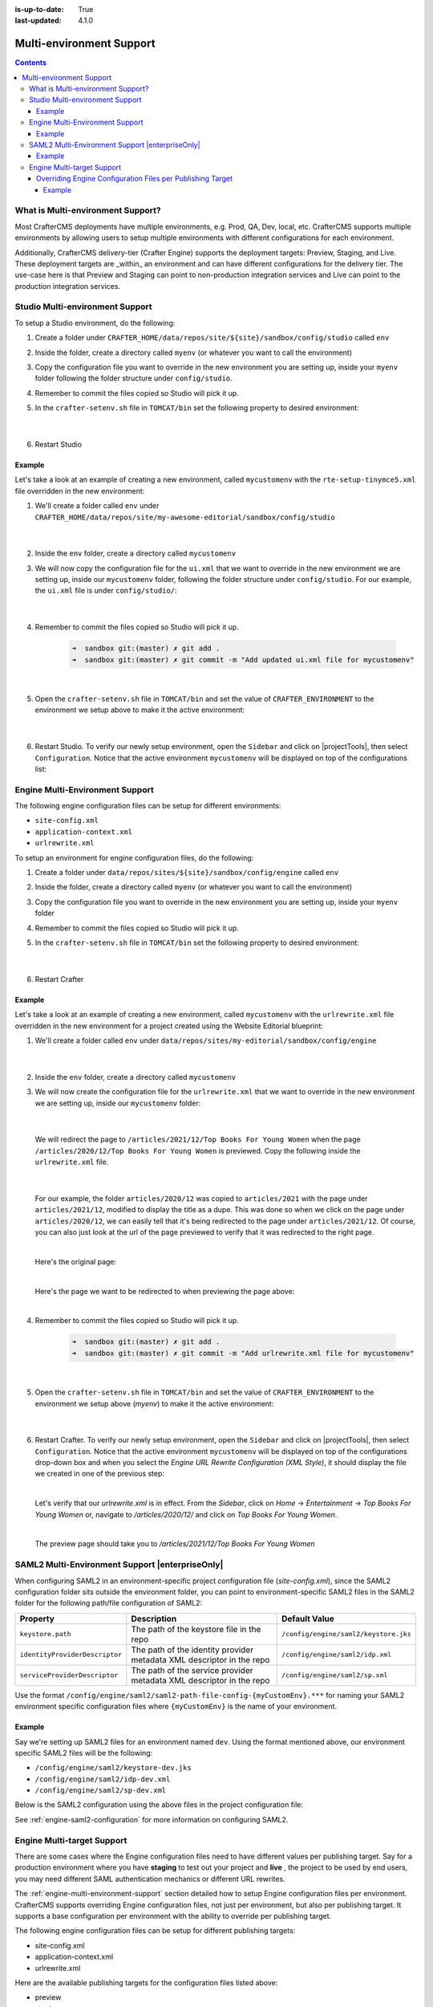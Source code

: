 :is-up-to-date: True
:last-updated: 4.1.0

.. index:: Multi-Environment, Multi-Environment Support

.. _multi-environment-support:

=========================
Multi-environment Support
=========================
.. contents::

----------------------------------
What is Multi-environment Support?
----------------------------------
Most CrafterCMS deployments have multiple environments, e.g. Prod, QA, Dev, local, etc. CrafterCMS supports multiple environments by allowing users to setup multiple environments with different configurations for each environment.

Additionally, CrafterCMS delivery-tier (Crafter Engine) supports the deployment targets: Preview, Staging, and Live. These deployment targets are _within_ an environment and can have different configurations for the delivery tier. The use-case here is that Preview and Staging can point to non-production integration services and Live can point to the production integration services.

--------------------------------
Studio Multi-environment Support
--------------------------------
To setup a Studio environment, do the following:

#. Create a folder under ``CRAFTER_HOME/data/repos/site/${site}/sandbox/config/studio`` called ``env``
#. Inside the folder, create a directory called ``myenv`` (or whatever you want to call the environment)
#. Copy the configuration file you want to override in the new environment you are setting up, inside your ``myenv`` folder
   following the folder structure under ``config/studio``.
#. Remember to commit the files copied so Studio will pick it up.
#. In the ``crafter-setenv.sh`` file in ``TOMCAT/bin`` set the
   following property to desired environment:

      .. code-block:: bash
         :caption: *CRAFTER_HOME/bin/crafter-setenv.sh*

         # -------------------- Configuration variables --------------------
         export CRAFTER_ENVIRONMENT=${CRAFTER_ENVIRONMENT:=myenv}

      |

#. Restart Studio

^^^^^^^
Example
^^^^^^^

Let's take a look at an example of creating a new environment, called ``mycustomenv`` with the ``rte-setup-tinymce5.xml`` file overridden in the new environment:

#. We'll create a folder called ``env`` under ``CRAFTER_HOME/data/repos/site/my-awesome-editorial/sandbox/config/studio``

      .. code-block:: text
         :linenos:
         :emphasize-lines: 12

         data/
           repos/
             sites/
               my-awesome-editorial/
                 sandbox/
                   config/
                     studio/
                       administration/
                       content-types/
                       data-sources/
                       dependency/
                       env/
                       permission-mappings-config.xml
                       role-mappings-config.xml
                       site-config.xml
                       studio_version.xml
                       translation-config.xml
                       ui.xml
                       workflow/

      |

#. Inside the ``env`` folder, create a directory called ``mycustomenv``
#. We will now copy the configuration file for the ``ui.xml`` that we want to override in the new environment we are setting up, inside our ``mycustomenv`` folder, following the folder structure under ``config/studio``. For our example, the ``ui.xml`` file is under ``config/studio/``:

      .. code-block:: text
         :emphasize-lines: 3

         env/
           mycustomenv/
             ui.xml

      |

#. Remember to commit the files copied so Studio will pick it up.

      .. code-block:: bash

         ➜  sandbox git:(master) ✗ git add .
         ➜  sandbox git:(master) ✗ git commit -m "Add updated ui.xml file for mycustomenv"

      |

#. Open the ``crafter-setenv.sh`` file in ``TOMCAT/bin`` and set the value of ``CRAFTER_ENVIRONMENT`` to the
   environment we setup above to make it the active environment:

      .. code-block:: bash
         :caption: *CRAFTER_HOME/bin/crafter-setenv.sh*

         # -------------------- Configuration variables --------------------
         export CRAFTER_ENVIRONMENT=${CRAFTER_ENVIRONMENT:=mycustomenv}

      |

#. Restart Studio. To verify our newly setup environment, open the ``Sidebar`` and click on |projectTools|, then select ``Configuration``. Notice that the active environment ``mycustomenv`` will be displayed on top of the configurations list:

   .. image:: /_static/images/site-admin/env-custom-configurations.webp
      :align: center
      :alt: Active Environment Displayed in Project Config Configuration

.. _engine-multi-environment-support:

--------------------------------
Engine Multi-Environment Support
--------------------------------
The following engine configuration files can be setup for different environments:

* ``site-config.xml``
* ``application-context.xml``
* ``urlrewrite.xml``

To setup an environment for engine configuration files, do the following:

#. Create a folder under ``data/repos/sites/${site}/sandbox/config/engine`` called ``env``
#. Inside the folder, create a directory called ``myenv`` (or whatever you want to call the environment)
#. Copy the configuration file you want to override in the new environment you are setting up, inside your ``myenv`` folder
#. Remember to commit the files copied so Studio will pick it up.
#. In the ``crafter-setenv.sh`` file in ``TOMCAT/bin`` set the
   following property to desired environment:

      .. code-block:: bash
         :caption: *bin/crafter-setenv.sh*

         # -------------------- Configuration variables --------------------
         export CRAFTER_ENVIRONMENT=${CRAFTER_ENVIRONMENT:=myenv}

      |

#. Restart Crafter

^^^^^^^
Example
^^^^^^^

Let's take a look at an example of creating a new environment, called ``mycustomenv`` with the ``urlrewrite.xml`` file overridden in the new environment for a project created using the Website Editorial blueprint:

#. We'll create a folder called ``env`` under ``data/repos/sites/my-editorial/sandbox/config/engine``

      .. code-block:: text
         :linenos:
         :emphasize-lines: 8

         data/
           repos/
             sites/
               my-editorial/
                 sandbox/
                   config/
                     engine/
                       env/

      |

#. Inside the ``env`` folder, create a directory called ``mycustomenv``
#. We will now create the configuration file for the ``urlrewrite.xml`` that we want to override in the new environment we are setting up, inside our ``mycustomenv`` folder:

      .. code-block:: text
         :emphasize-lines: 3

             env/
               mycustomenv/
                 urlrewrite.xml

     |

   We will redirect the page to ``/articles/2021/12/Top Books For Young Women`` when the page ``/articles/2020/12/Top Books For Young Women`` is previewed. Copy the following inside the ``urlrewrite.xml`` file.

     .. code-block:: xml
        :linenos:
        :caption: *Urlrewrite.xml file for environment mycustomenv*

        <?xml version="1.0" encoding="utf-8"?>
        <urlrewrite>
          <rule>
            <from>/articles/2020/12/(.*)$</from>
            <to type="redirect">/articles/2021/12/$1</to>
          </rule>
        </urlrewrite>

     |

   For our example, the folder ``articles/2020/12`` was copied to ``articles/2021`` with the page under ``articles/2021/12``, modified to display the title as a dupe. This was done so when we click on the page under ``articles/2020/12``, we can easily tell that it's being redirected to the page under ``articles/2021/12``. Of course, you can also just look at the url of the page previewed to verify that it was redirected to the right page.

   .. image:: /_static/images/site-admin/env-copy-page-for-urlrewrite.webp
       :align: center
       :width: 35%
       :alt: Folder with page copied from 2020 to 2021

   |

   Here's the original page:

   .. image:: /_static/images/site-admin/env-original-page.webp
      :align: center
      :alt: Original page before being redirected

   |

   Here's the page we want to be redirected to when previewing the page above:

   .. image:: /_static/images/site-admin/env-redirect-page.webp
      :align: center
      :alt: Page we want to be redirected to

   |

#. Remember to commit the files copied so Studio will pick it up.

      .. code-block:: bash

         ➜  sandbox git:(master) ✗ git add .
         ➜  sandbox git:(master) ✗ git commit -m "Add urlrewrite.xml file for mycustomenv"

      |

#. Open the ``crafter-setenv.sh`` file in ``TOMCAT/bin`` and set the value of ``CRAFTER_ENVIRONMENT`` to the
   environment we setup above (*myenv*) to make it the active environment:

      .. code-block:: bash
         :caption: *bin/crafter-setenv.sh*

         # -------------------- Configuration variables --------------------
         export CRAFTER_ENVIRONMENT=${CRAFTER_ENVIRONMENT:=mycustomenv}

      |

#. Restart Crafter. To verify our newly setup environment, open the ``Sidebar`` and click on |projectTools|, then select ``Configuration``. Notice that the active environment ``mycustomenv`` will be displayed on top of the configurations drop-down box and when you select the *Engine URL Rewrite Configuration (XML Style)*, it should display the file we created in one of the previous step:

   .. image:: /_static/images/site-admin/env-custom-configurations.webp
      :align: center
      :alt: Active Environment Displayed in Project Tools Configuration

   |

   Let's verify that our *urlrewrite.xml* is in effect. From the *Sidebar*, click on *Home* -> *Entertainment* -> *Top Books For Young Women*  or, navigate to */articles/2020/12/* and click on *Top Books For Young Women*.

   .. image:: /_static/images/site-admin/env-preview-page.webp
      :align: center
      :alt: Preview the page mentioned in the urlrewrite.xml that will be redirected

   |

   The preview page should take you to */articles/2021/12/Top Books For Young Women*

.. raw:: html

   <hr>

.. _saml2-multi-environment-support:

------------------------------------------------
SAML2 Multi-Environment Support |enterpriseOnly|
------------------------------------------------

When configuring SAML2 in an environment-specific project configuration file (*site-config.xml*), since the
SAML2 configuration folder sits outside the environment folder, you can point to environment-specific SAML2
files in the SAML2 folder for the following path/file configuration of SAML2:

+------------------------------------+-------------------------------------------+-------------------------------------+
|| Property                          || Description                              || Default Value                      |
+====================================+===========================================+=====================================+
|``keystore.path``                   |The path of the keystore file in the repo  |``/config/engine/saml2/keystore.jks``|
+------------------------------------+-------------------------------------------+-------------------------------------+
|``identityProviderDescriptor``      |The path of the identity provider metadata |``/config/engine/saml2/idp.xml``     |
|                                    |XML descriptor in the repo                 |                                     |
+------------------------------------+-------------------------------------------+-------------------------------------+
|``serviceProviderDescriptor``       |The path of the service provider metadata  |``/config/engine/saml2/sp.xml``      |
|                                    |XML descriptor in the repo                 |                                     |
+------------------------------------+-------------------------------------------+-------------------------------------+

Use the format ``/config/engine/saml2/saml2-path-file-config-{myCustomEnv}.***`` for naming your SAML2 environment
specific configuration files where ``{myCustomEnv}`` is the name of your environment.

^^^^^^^
Example
^^^^^^^

Say we're setting up SAML2 files for an environment named ``dev``. Using the format mentioned above, our environment
specific SAML2 files will be the following:

- ``/config/engine/saml2/keystore-dev.jks``
- ``/config/engine/saml2/idp-dev.xml``
- ``/config/engine/saml2/sp-dev.xml``

Below is the SAML2 configuration using the above files in the project configuration file:

.. code-block:: xml
   :caption: *Example SAML2 configuration for a custom environment*
   :emphasize-lines: 5,15,17

   <saml2>
     ...
     <keystore>
       <defaultCredential>abc-crafter-saml</defaultCredential>
       <path>/config/engine/saml2/keystore-dev.jks</path>
       <password encrypted="true">${enc:value}</password>
       <credentials>
         <credential>
           <name>abc-crafter-saml</name>
           <password encrypted="true">${enc:value}</password>
         </credential>
       </credentials>
     </keystore>
     <identityProviderName>http://www.okta.com/abc</identityProviderName>
     <identityProviderDescriptor>/config/engine/saml2/idp-dev.xml</identityProviderDescriptor>
     <serviceProviderName>https://intranet.abc.org/saml/SSO</serviceProviderName>
     <serviceProviderDescription>/config/engine/saml2/sp-dev.xml</serviceProviderDescription>
   </saml2>


See :ref:`engine-saml2-configuration` for more information on configuring SAML2.

.. _engine-multi-target-configurations:

---------------------------
Engine Multi-target Support
---------------------------
There are some cases where the Engine configuration files need to have different values per publishing target. Say for a production environment where you have **staging** to test out your project and **live** , the project to be used by end users, you may need different SAML authentication mechanics or different URL rewrites.

The :ref:`engine-multi-environment-support` section detailed how to setup Engine configuration files per environment. CrafterCMS
supports overriding Engine configuration files, not just per environment, but also per publishing target.
It supports a base configuration per environment with the ability to override per publishing target.

The following engine configuration files can be setup for different publishing targets:

* site-config.xml
* application-context.xml
* urlrewrite.xml

Here are the available publishing targets for the configuration files listed above:

* preview
* staging
* live

^^^^^^^^^^^^^^^^^^^^^^^^^^^^^^^^^^^^^^^^^^^^^^^^^^^^^^^^^^^
Overriding Engine Configuration Files per Publishing Target
^^^^^^^^^^^^^^^^^^^^^^^^^^^^^^^^^^^^^^^^^^^^^^^^^^^^^^^^^^^
To override a configuration file in any of the publishing targets

#. Add the new configuration file/s for overriding to **Configurations** under |projectTools| -> **Configuration**

   .. image:: /_static/images/site-admin/configuration.webp
      :alt: Multi-target Configuration - Open Configurations
      :width: 45 %
      :align: center

   |

   The overriding configuration file should be named **configuration-to-be-overridden.publishing-target.xml**. Depending on the publishing target you wish the configuration file to override, the files should look like one of the following:

   - *configuration-to-be-overridden.preview.xml*
   - *configuration-to-be-overridden.staging.xml*
   - *configuration-to-be-overridden.live.xml*

   |

   Say, to add a ``urlrewrite.xml`` file override for **staging**, add the following in the **Configurations**

     .. code-block:: xml
        :caption: *Configurations* - *SITENAME/config/studio/administration/config-list.xml*
        :emphasize-lines: 3

        <file>
          <module>engine</module>
          <path>urlrewrite.staging.xml</path>
          <title>Engine URL Rewrite (XML Style) Staging</title>
          <description>Engine URL Rewrite (XML Style) Staging</description>
          <samplePath>sample-urlrewrite.xml</samplePath>
        </file>

     |

   For more information on **Configurations** config file, see :ref:`project-config-configuration`

#. Fill in your desired additions/modifications to the override configuration file. Refresh your browser. The configuration file you added from above should now be available from |projectTools| -> **Configuration**. Open the new configuration file and make the necessary additions/modifications for the override file then save your changes.

   .. image:: /_static/images/site-admin/new-configuration-added.webp
      :alt: Multi-target Configuration - New configuration files added to dropdown list
      :width: 55 %
      :align: center

   |

#. If the configuration file to be overridden is not for preview, publish the configuration file to the intended publishing target, **staging** or **live**

"""""""
Example
"""""""

Let's take a look at an example of overriding the Project Configuration used by Engine ``site-config.xml`` for the **staging** and **live** publishing targets so that each target has a different SAML authentication mechanics (different identity provider in ``staging`` and ``live``). In our example, we will use a project created using the Website Editorial blueprint named **mysite**

#. Add the new configuration file/s for overriding to **Configurations** under |projectTools| -> **Configuration**. We will be overriding the ``site-config.xml`` file in the **staging** and **live** publishing targets, so we will add to the configuration a ``site-config.staging.xml`` and ``site-config.live.xml`` files.

   .. code-block:: xml
      :caption: *Configurations* - *SITENAME/sandbox/config/studio/administration/config-list.xml*
      :linenos:
      :emphasize-lines: 3,10

      <file>
        <module>engine</module>
        <path>site-config.staging.xml</path>
        <title>Engine Project Configuration Staging</title>
        <description>Project Configuration used by Engine for the Staging publishing target</description>
        <samplePath>sample-engine-site-config.xml</samplePath>
      </file>
      <file>
        <module>engine</module>
        <path>site-config.live.xml</path>
        <title>Engine Project Configuration Live</title>
        <description>Project Configuration used by Engine for the Live publishing target</description>
        <samplePath>sample-engine-site-config.xml</samplePath>
      </file>

   |

#. The configurations we added above will now be available from |projectTools| -> **Configuration**.

   .. image:: /_static/images/site-admin/project-config-override-added.webp
      :alt: Multi-target Configuration - Project Tools override configuration files now listed in "Project Tools" -> "Configuration"
      :width: 55 %
      :align: center

   |

   Enable SAML2 in the configuration with identity provider *My IDP1* for the ``site-config.staging.xml`` and use identity provider *My IDP2* for the ``site-config.live.xml``.

   .. code-block:: xml
      :linenos:
      :caption: *SITENAME/sandbox/config/engine/site-config.staging.xml*

      <site>
        <version>4.0.1</version>

        <security>
          <saml2>
            <enable>true</enable>
            <attributes>
              <mappings>
                <mapping>
                  <name>DisplayName</name>
                  <attribute>fullName</attribute>
                </mapping>
              </mappings>
            </attributes>
            <role>
               <mappings>
                  <mapping>
                     <name>editor</name>
                     <role>ROLE_EDITOR</role>
                  </mapping>
               </mappings>
            </role>
            <keystore>
               <defaultCredential>my-site</defaultCredential>
               <password>superSecretPassword</password>
               <credentials>
                  <credential>
                     <name>my-site</name>
                     <password>anotherSecretPassword</password>
                  </credential>
               </credentials>
            </keystore>
            <identityProviderName>My IDP1</identityProviderName>
            <serviceProviderName>Crafter Engine</serviceProviderName>
         </saml2>
        </security>

      </site>

   |

   For more information on SAML2 configuration, see :ref:`engine-saml2-configuration`

#. Publish ``site-config.live.xml`` to live and ``site-config.staging.xml`` to staging.

   To publish the override configuration files setup above, open the **Dashboard** via the Navigation Menu on the top right or via the Sidebar.  Scroll to the **Unpublished Work** dashlet.

   .. image:: /_static/images/site-admin/view-override-config-on-dashboard.webp
      :alt: Multi-target Configuration - New configuration files listed in the "Unpublished Work" dashlet in the Dashboard
      :width: 85 %
      :align: center

   |

   To publish the ``site-config.live.xml`` configuration file to publishing target ``live``, put a check mark next to the file in the dashlet, then click on ``Publish`` from the context nav. Remember to set the ``Publishing Target`` to **live** in the ``Publish`` dialog

   .. image:: /_static/images/site-admin/publish-override-file.webp
      :alt: Multi-target Configuration - Set "Publishing Target" to "live" in dialog for site-config.live.xml
      :width: 55 %
      :align: center

   |

   To publish the ``site-config.staging.xml`` file to publishing target ``staging`` put a check mark next to the file in the dashlet, then click on ``Publish`` from the context nav. Remember to set the ``Publishing Target`` to **staging** in the ``Publish`` dialog.

   The Engine ``site-config.live.xml`` configuration will now be loaded when viewing your project in ``live`` and the Engine ``site-config.staging.xml`` configuration will now be loaded when viewing your project in ``staging`` instead of the default Engine ``site-config.xml`` files





